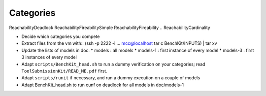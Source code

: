 Categories
==========

ReachabilityDeadlock
ReachabilityFireabilitySimple
ReachabilityFireability
.. ReachabilityCardinality



* Decide which categories you compete
* Extract files from the vm with::
  (ssh -p 2222 -i ... mcc@localhost tar c BenchKit/INPUTS) | tar xv
* Update the lists of models in doc:
  * models : all models
  * models-1 : first instance of every model
  * models-3 : first 3 instances of every model
* Adapt ``scripts/BenchKit_head.sh`` to run a dummy verification on your
  categories; read ``ToolSubmissionKit/READ_ME.pdf`` first.
* Adapt ``scripts/runit`` if necessary, and run a dummy execution on a couple
  of models
* Adapt BenchKit_head.sh to run cunf on deadlock for all models in doc/models-1
